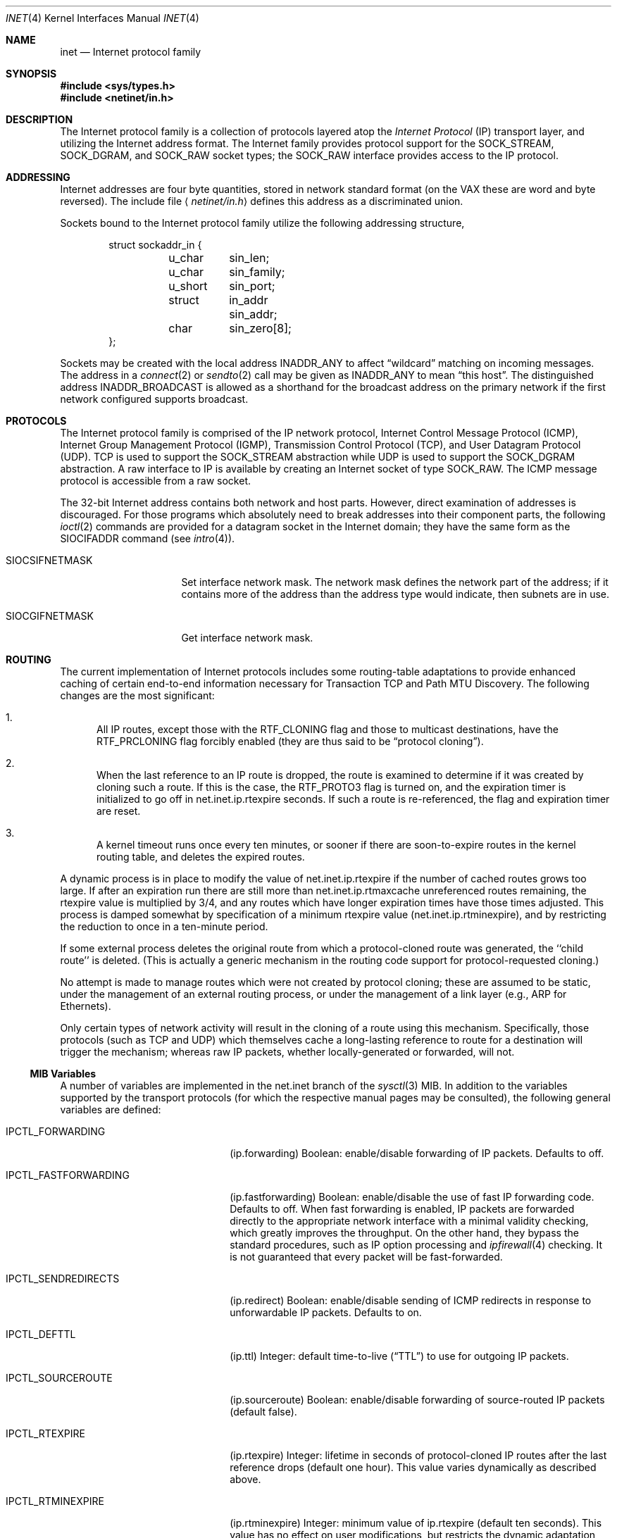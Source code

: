 .\" Copyright (c) 1983, 1991, 1993
.\"	The Regents of the University of California.  All rights reserved.
.\"
.\" Redistribution and use in source and binary forms, with or without
.\" modification, are permitted provided that the following conditions
.\" are met:
.\" 1. Redistributions of source code must retain the above copyright
.\"    notice, this list of conditions and the following disclaimer.
.\" 2. Redistributions in binary form must reproduce the above copyright
.\"    notice, this list of conditions and the following disclaimer in the
.\"    documentation and/or other materials provided with the distribution.
.\" 3. All advertising materials mentioning features or use of this software
.\"    must display the following acknowledgement:
.\"	This product includes software developed by the University of
.\"	California, Berkeley and its contributors.
.\" 4. Neither the name of the University nor the names of its contributors
.\"    may be used to endorse or promote products derived from this software
.\"    without specific prior written permission.
.\"
.\" THIS SOFTWARE IS PROVIDED BY THE REGENTS AND CONTRIBUTORS ``AS IS'' AND
.\" ANY EXPRESS OR IMPLIED WARRANTIES, INCLUDING, BUT NOT LIMITED TO, THE
.\" IMPLIED WARRANTIES OF MERCHANTABILITY AND FITNESS FOR A PARTICULAR PURPOSE
.\" ARE DISCLAIMED.  IN NO EVENT SHALL THE REGENTS OR CONTRIBUTORS BE LIABLE
.\" FOR ANY DIRECT, INDIRECT, INCIDENTAL, SPECIAL, EXEMPLARY, OR CONSEQUENTIAL
.\" DAMAGES (INCLUDING, BUT NOT LIMITED TO, PROCUREMENT OF SUBSTITUTE GOODS
.\" OR SERVICES; LOSS OF USE, DATA, OR PROFITS; OR BUSINESS INTERRUPTION)
.\" HOWEVER CAUSED AND ON ANY THEORY OF LIABILITY, WHETHER IN CONTRACT, STRICT
.\" LIABILITY, OR TORT (INCLUDING NEGLIGENCE OR OTHERWISE) ARISING IN ANY WAY
.\" OUT OF THE USE OF THIS SOFTWARE, EVEN IF ADVISED OF THE POSSIBILITY OF
.\" SUCH DAMAGE.
.\"
.\"     From: @(#)inet.4	8.1 (Berkeley) 6/5/93
.\" $FreeBSD: src/share/man/man4/inet.4,v 1.11.2.5 2001/08/17 13:08:38 ru Exp $
.\"
.Dd February 14, 1995
.Dt INET 4
.Os
.Sh NAME
.Nm inet
.Nd Internet protocol family
.Sh SYNOPSIS
.Fd #include <sys/types.h>
.Fd #include <netinet/in.h>
.Sh DESCRIPTION
The Internet protocol family is a collection of protocols
layered atop the
.Em Internet  Protocol
.Pq Tn IP
transport layer, and utilizing the Internet address format.
The Internet family provides protocol support for the
.Dv SOCK_STREAM , SOCK_DGRAM ,
and
.Dv SOCK_RAW
socket types; the
.Dv SOCK_RAW
interface provides access to the
.Tn IP
protocol.
.Sh ADDRESSING
Internet addresses are four byte quantities, stored in
network standard format (on the
.Tn VAX
these are word and byte
reversed).  The include file
.Aq Pa netinet/in.h
defines this address
as a discriminated union.
.Pp
Sockets bound to the Internet protocol family utilize
the following addressing structure,
.Bd -literal -offset indent
struct sockaddr_in {
	u_char	sin_len;
	u_char	sin_family;
	u_short	sin_port;
	struct	in_addr sin_addr;
	char	sin_zero[8];
};
.Ed
.Pp
Sockets may be created with the local address
.Dv INADDR_ANY
to affect
.Dq wildcard
matching on incoming messages.
The address in a
.Xr connect 2
or
.Xr sendto 2
call may be given as
.Dv INADDR_ANY
to mean
.Dq this host .
The distinguished address
.Dv INADDR_BROADCAST
is allowed as a shorthand for the broadcast address on the primary
network if the first network configured supports broadcast.
.Sh PROTOCOLS
The Internet protocol family is comprised of
the
.Tn IP
network protocol, Internet Control
Message Protocol
.Pq Tn ICMP ,
Internet Group Management Protocol
.Pq Tn IGMP ,
Transmission Control
Protocol
.Pq Tn TCP ,
and User Datagram Protocol
.Pq Tn UDP .
.Tn TCP
is used to support the
.Dv SOCK_STREAM
abstraction while
.Tn UDP
is used to support the
.Dv SOCK_DGRAM
abstraction.  A raw interface to
.Tn IP
is available
by creating an Internet socket of type
.Dv SOCK_RAW .
The
.Tn ICMP
message protocol is accessible from a raw socket.
.Pp
The 32-bit Internet address contains both network and host parts.
However, direct examination of addresses is discouraged.  For those
programs which absolutely need to break addresses into their component
parts, the following
.Xr ioctl 2
commands are provided for a datagram socket in the Internet domain;
they have the same form as the
.Dv SIOCIFADDR
command (see
.Xr intro 4 ) .
.Pp
.Bl -tag -width SIOCSIFNETMASK
.It Dv SIOCSIFNETMASK
Set interface network mask.
The network mask defines the network part of the address;
if it contains more of the address than the address type would indicate,
then subnets are in use.
.It Dv SIOCGIFNETMASK
Get interface network mask.
.El
.Sh ROUTING
The current implementation of Internet protocols includes some routing-table
adaptations to provide enhanced caching of certain end-to-end
information necessary for Transaction TCP and Path MTU Discovery.  The
following changes are the most significant:
.Bl -enum
.It
All IP routes, except those with the
.Dv RTF_CLONING
flag and those to multicast destinations, have the
.Dv RTF_PRCLONING
flag forcibly enabled (they are thus said to be
.Dq "protocol cloning" ) .
.It
When the last reference to an IP route is dropped, the route is
examined to determine if it was created by cloning such a route.  If
this is the case, the
.Dv RTF_PROTO3
flag is turned on, and the expiration timer is initialized to go off
in net.inet.ip.rtexpire seconds.  If such a route is re-referenced,
the flag and expiration timer are reset.
.It
A kernel timeout runs once every ten minutes, or sooner if there are
soon-to-expire routes in the kernel routing table, and deletes the
expired routes.
.El
.Pp
A dynamic process is in place to modify the value of
net.inet.ip.rtexpire if the number of cached routes grows too large.
If after an expiration run there are still more than
net.inet.ip.rtmaxcache unreferenced routes remaining, the rtexpire
value is multiplied by 3/4, and any routes which have longer
expiration times have those times adjusted.  This process is damped
somewhat by specification of a minimum rtexpire value
(net.inet.ip.rtminexpire), and by restricting the reduction to once in
a ten-minute period.
.Pp
If some external process deletes the original route from which a
protocol-cloned route was generated, the ``child route'' is deleted.
(This is actually a generic mechanism in the routing code support for
protocol-requested cloning.)
.Pp
No attempt is made to manage routes which were not created by protocol
cloning; these are assumed to be static, under the management of an
external routing process, or under the management of a link layer
(e.g.,
.Tn ARP
for Ethernets).
.Pp
Only certain types of network activity will result in the cloning of a
route using this mechanism.  Specifically, those protocols (such as
.Tn TCP
and
.Tn UDP )
which themselves cache a long-lasting reference to route for a destination
will trigger the mechanism; whereas raw
.Tn IP
packets, whether locally-generated or forwarded, will not.
.Ss MIB Variables
A number of variables are implemented in the net.inet branch of the
.Xr sysctl 3
MIB.
In addition to the variables supported by the transport protocols
(for which the respective manual pages may be consulted),
the following general variables are defined:
.Bl -tag -width IPCTL_FASTFORWARDING
.It Dv IPCTL_FORWARDING
.Pq ip.forwarding
Boolean: enable/disable forwarding of IP packets.
Defaults to off.
.It Dv IPCTL_FASTFORWARDING
.Pq ip.fastforwarding
Boolean: enable/disable the use of fast IP forwarding code.
Defaults to off.
When fast forwarding is enabled, IP packets are forwarded directly to
the appropriate network interface with a minimal validity checking, which
greatly improves the throughput.  On the other hand, they bypass the
standard procedures, such as IP option processing and
.Xr ipfirewall 4
checking.
It is not guaranteed that every packet will be fast-forwarded.
.It Dv IPCTL_SENDREDIRECTS
.Pq ip.redirect
Boolean: enable/disable sending of ICMP redirects in response to
unforwardable
.Tn IP
packets.
Defaults to on.
.It Dv IPCTL_DEFTTL
.Pq ip.ttl
Integer: default time-to-live
.Pq Dq TTL
to use for outgoing
.Tn IP
packets.
.It Dv IPCTL_SOURCEROUTE
.Pq ip.sourceroute
Boolean: enable/disable forwarding of source-routed IP packets (default false).
.It Dv IPCTL_RTEXPIRE
.Pq ip.rtexpire
Integer: lifetime in seconds of protocol-cloned
.Tn IP
routes after the last reference drops (default one hour).  This value
varies dynamically as described above.
.It Dv IPCTL_RTMINEXPIRE
.Pq ip.rtminexpire
Integer: minimum value of ip.rtexpire (default ten seconds).  This
value has no effect on user modifications, but restricts the dynamic
adaptation described above.
.It Dv IPCTL_RTMAXCACHE
.Pq ip.rtmaxcache
Integer: trigger level of cached, unreferenced, protocol-cloned routes
which initiates dynamic adaptation (default 128).
.El
.Sh SEE ALSO
.Xr ioctl 2 ,
.Xr socket 2 ,
.Xr sysctl 3 ,
.Xr icmp 4 ,
.Xr intro 4 ,
.Xr ip 4 ,
.Xr ipfirewall 4 ,
.Xr tcp 4 ,
.Xr ttcp 4 ,
.Xr udp 4
.Rs
.%T "An Introductory 4.3 BSD Interprocess Communication Tutorial"
.%B PS1
.%N 7
.Re
.Rs
.%T "An Advanced 4.3 BSD Interprocess Communication Tutorial"
.%B PS1
.%N 8
.Re
.Sh CAVEAT
The Internet protocol support is subject to change as
the Internet protocols develop.  Users should not depend
on details of the current implementation, but rather
the services exported.
.Sh HISTORY
The
.Nm
protocol interface appeared in
.Bx 4.2 .
The
.Dq protocol cloning
code appeared in
.Fx 2.1 .
